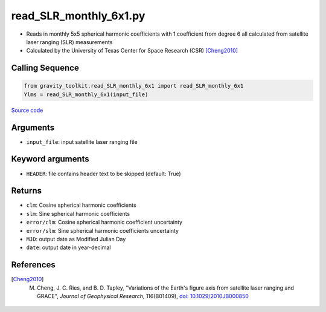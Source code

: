 =======================
read_SLR_monthly_6x1.py
=======================

- Reads in monthly 5x5 spherical harmonic coefficients with 1 coefficient from degree 6 all calculated from satellite laser ranging (SLR) measurements
- Calculated by the University of Texas Center for Space Research (CSR) [Cheng2010]_

Calling Sequence
################

.. code-block:: python

    from gravity_toolkit.read_SLR_monthly_6x1 import read_SLR_monthly_6x1
    Ylms = read_SLR_monthly_6x1(input_file)

`Source code`__

.. __: https://github.com/tsutterley/read-GRACE-harmonics/blob/main/gravity_toolkit/read_SLR_monthly_6x1.py

Arguments
#########

- ``input_file``: input satellite laser ranging file

Keyword arguments
#################

- ``HEADER``: file contains header text to be skipped (default: True)

Returns
#######

- ``clm``: Cosine spherical harmonic coefficients
- ``slm``: Sine spherical harmonic coefficients
- ``error/clm``: Cosine spherical harmonic coefficient uncertainty
- ``error/slm``: Sine spherical harmonic coefficients uncertainty
- ``MJD``: output date as Modified Julian Day
- ``date``: output date in year-decimal

References
##########

.. [Cheng2010] M. Cheng, J. C. Ries, and B. D. Tapley, "Variations of the Earth's figure axis from satellite laser ranging and GRACE", *Journal of Geophysical Research*, 116(B01409), `doi: 10.1029/2010JB000850 <https://doi.org/10.1029/2010JB000850>`_
